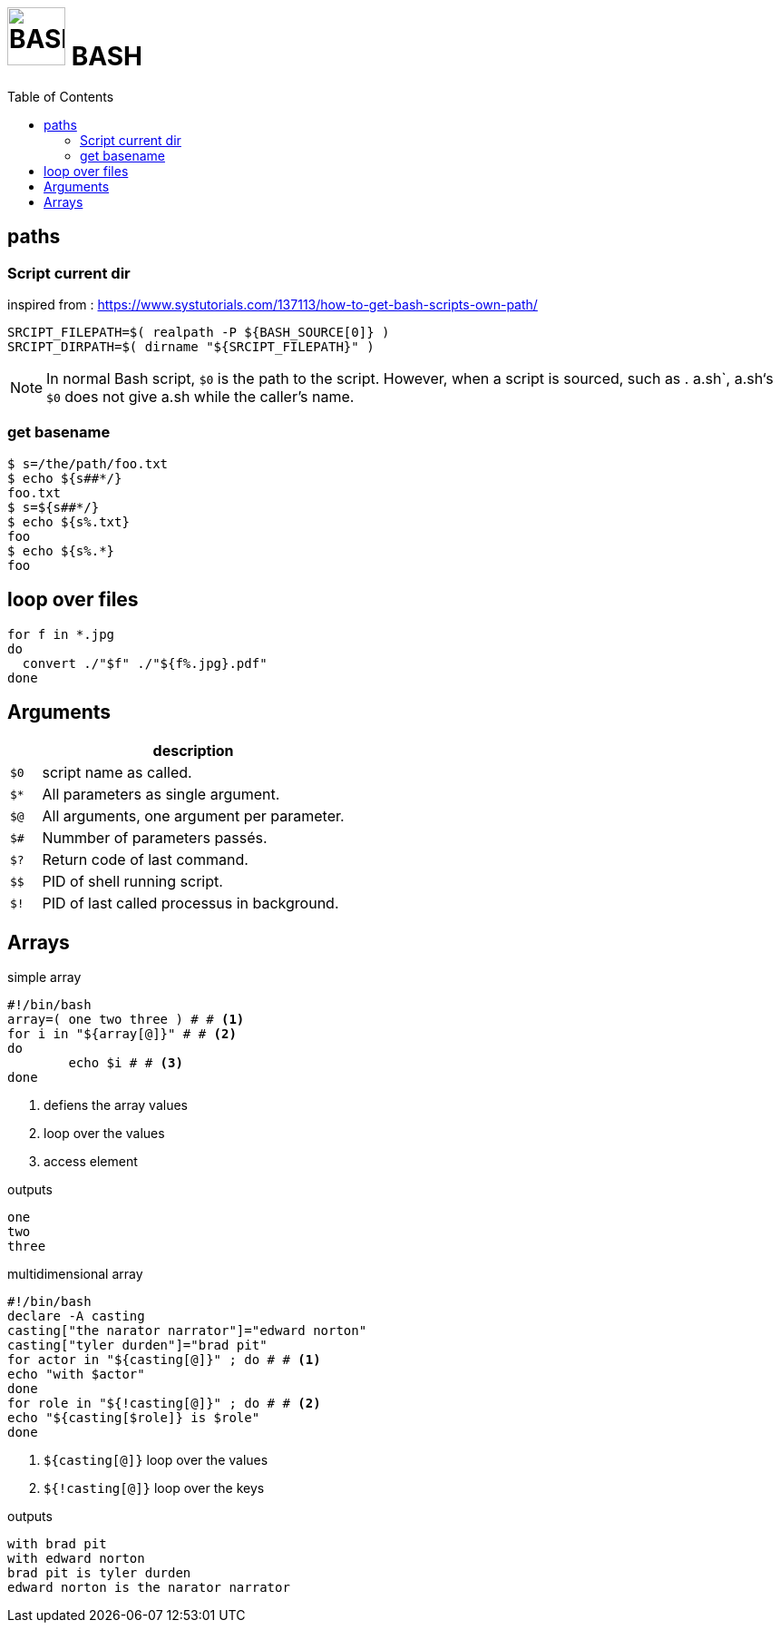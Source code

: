 # image:icon_bash.svg["BASH", width=64px] BASH
:toc:

## paths

### Script current dir
inspired from : https://www.systutorials.com/137113/how-to-get-bash-scripts-own-path/


```bash
SRCIPT_FILEPATH=$( realpath -P ${BASH_SOURCE[0]} )
SRCIPT_DIRPATH=$( dirname "${SRCIPT_FILEPATH}" )
```

NOTE: In normal Bash script, `$0` is the path to the script.
However, when a script is sourced, such as . a.sh`, a.sh‘s `$0`
does not give a.sh while the caller’s name.


### get basename

```bash
$ s=/the/path/foo.txt
$ echo ${s##*/}
foo.txt
$ s=${s##*/}
$ echo ${s%.txt}
foo
$ echo ${s%.*}
foo
```

## loop over files
```bash
for f in *.jpg
do
  convert ./"$f" ./"${f%.jpg}.pdf"
done
```

## Arguments

[options="header", cols=">m,10"]
|=========================================================
|    |                       description
| $0 | script name as called.
| $* | All parameters as single argument.
| $@ | All arguments, one argument per parameter.
| $# | Nummber of parameters passés.
| $? | Return code of last command.
| $$ | PID of shell running script.
| $! | PID of last called processus in background.
|=========================================================

## Arrays

.simple array
[source,bash]
----
#!/bin/bash
array=( one two three ) # # <1>
for i in "${array[@]}" # # <2>
do
	echo $i # # <3>
done
----
<1> defiens the array values
<2> loop over the values
<3> access element

.outputs
----
one
two
three
----

.multidimensional array
[source,bash]
----
#!/bin/bash
declare -A casting
casting["the narator narrator"]="edward norton"
casting["tyler durden"]="brad pit"
for actor in "${casting[@]}" ; do # # <1>
echo "with $actor"
done
for role in "${!casting[@]}" ; do # # <2>
echo "${casting[$role]} is $role"
done
----
<1> `${casting[@]}` loop over the values
<2> `${!casting[@]}` loop over the keys

.outputs
----
with brad pit
with edward norton
brad pit is tyler durden
edward norton is the narator narrator
----
